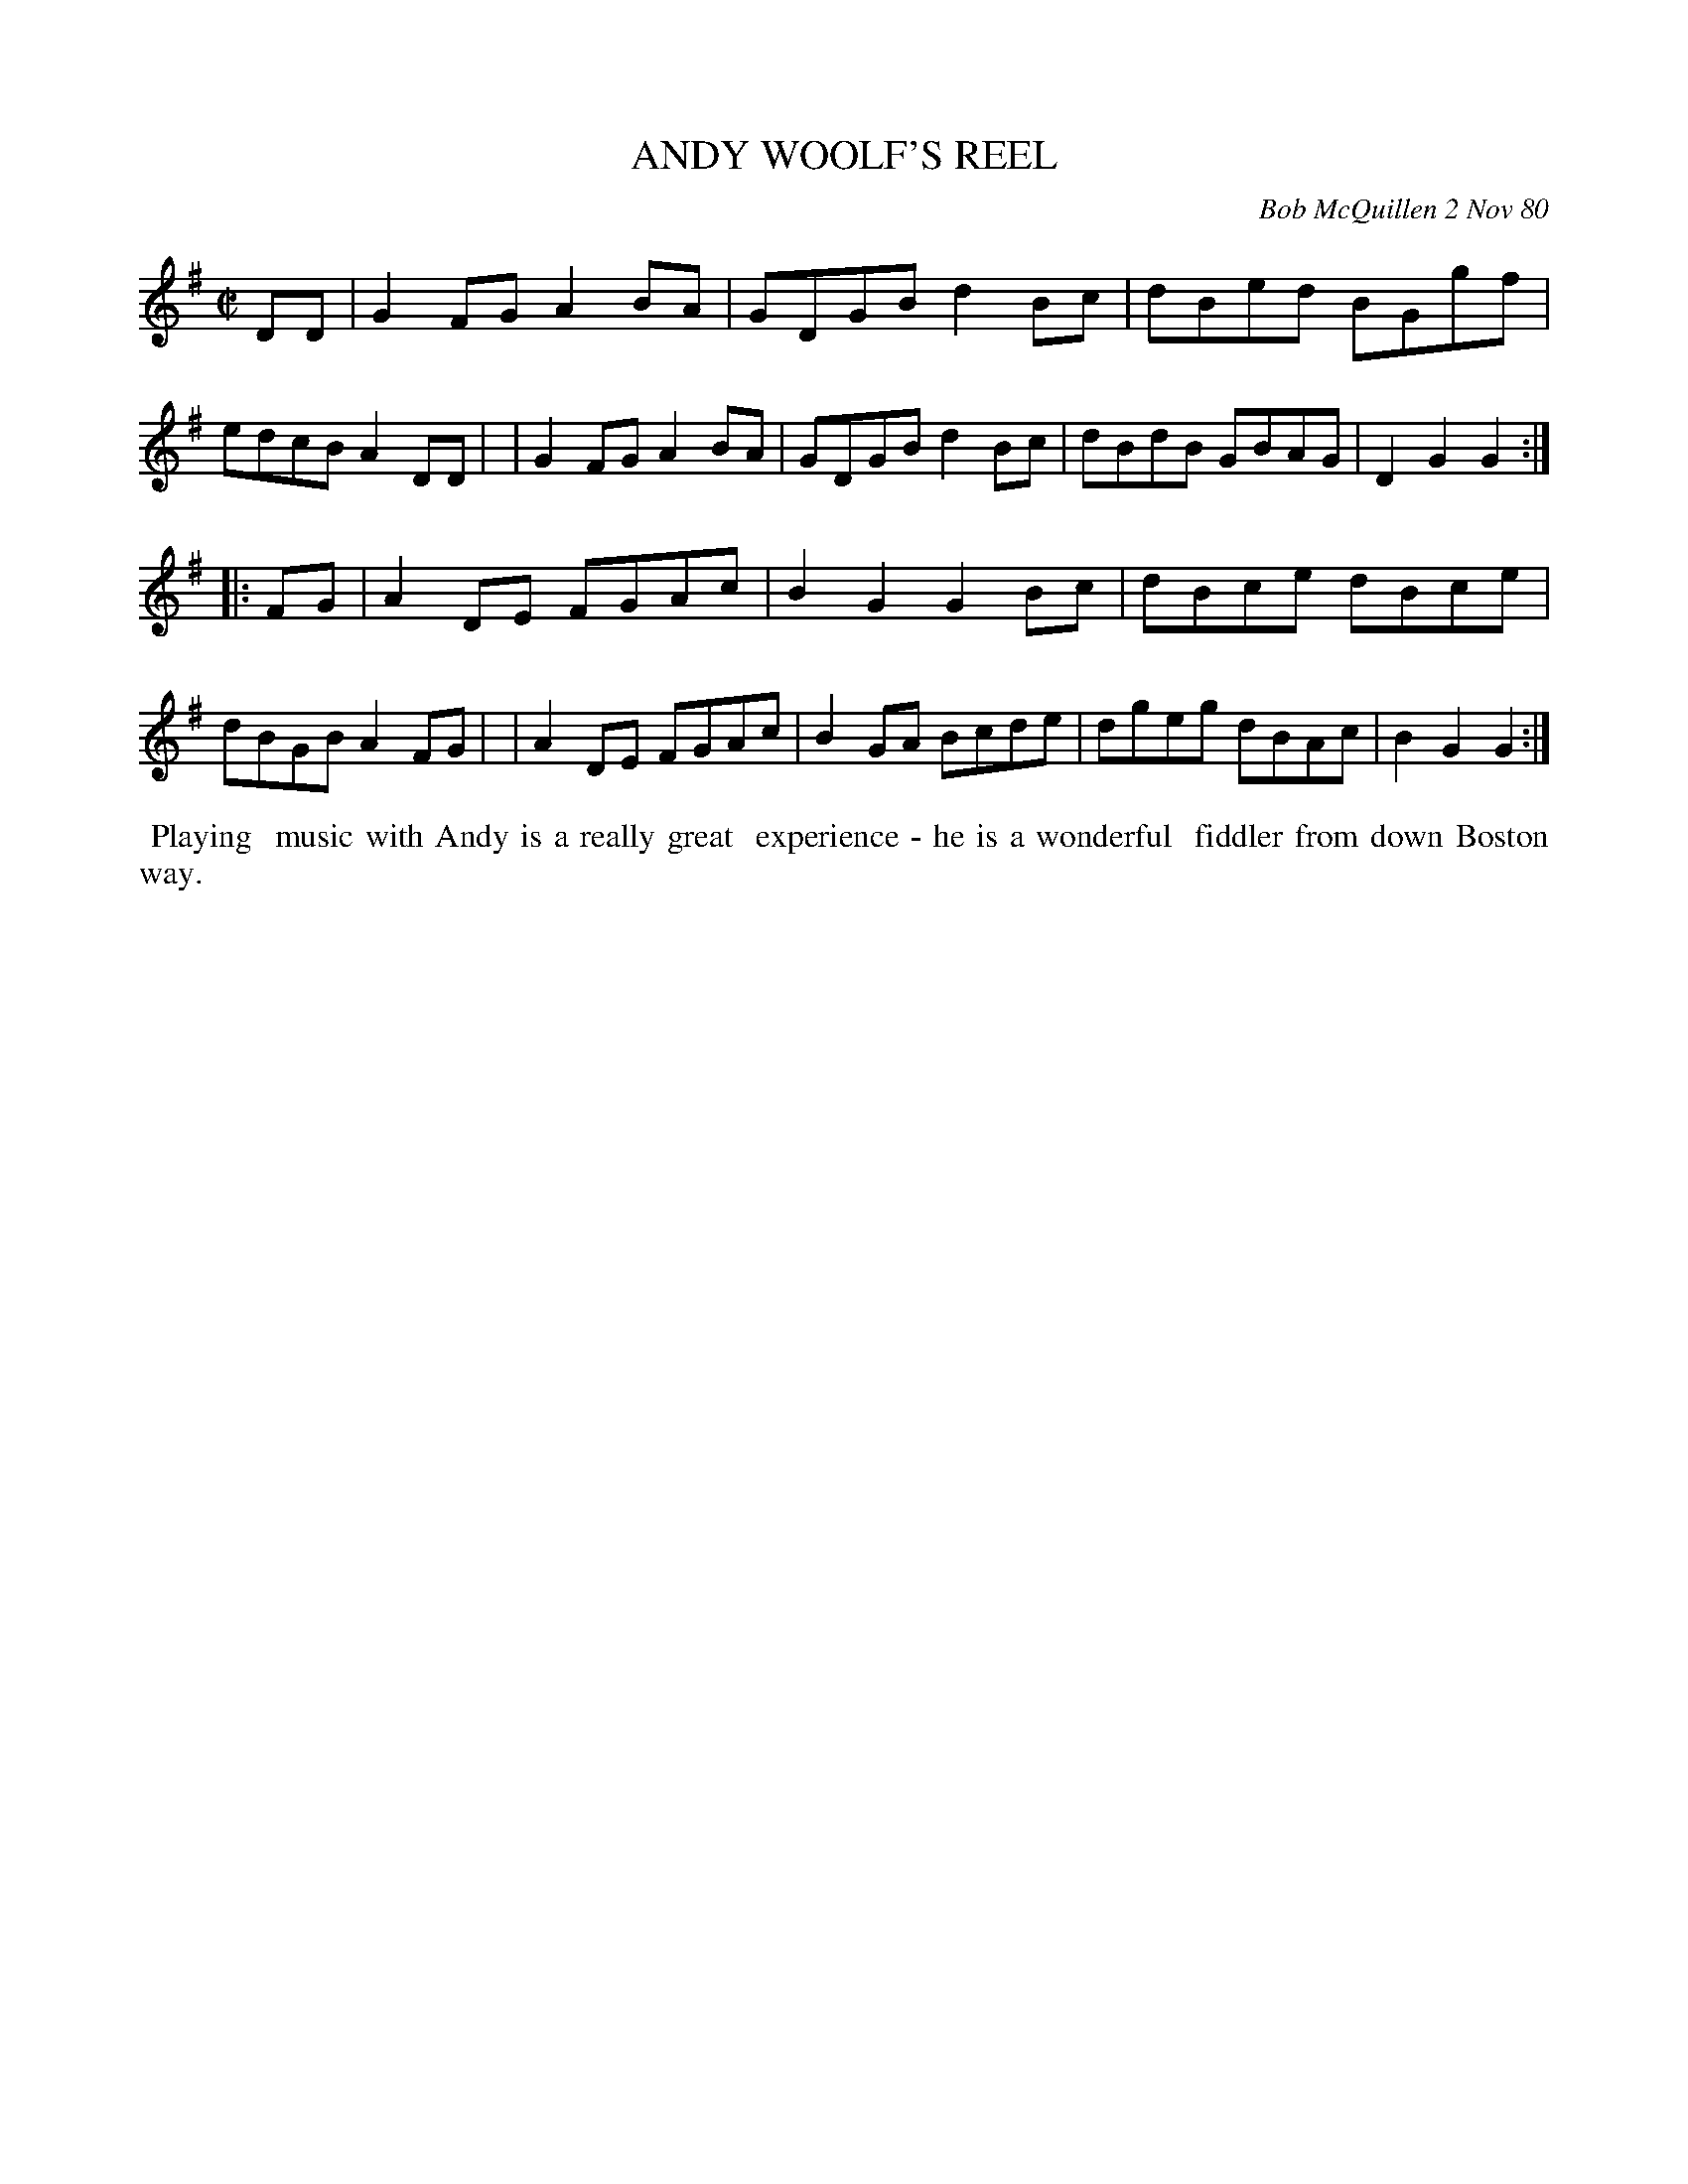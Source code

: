 X: 05004
T: ANDY WOOLF'S REEL
C: Bob McQuillen 2 Nov 80
B: Bob's Note Book 5 #4
R: reel
Z: 2005 John Chambers (2020 edited to use %%begintext rather than N: lines)
M: C|
L: 1/8
K: G
DD \
| G2FG A2BA | GDGB d2Bc | dBed BGgf | edcB A2DD |\
| G2FG A2BA | GDGB d2Bc | dBdB GBAG | D2G2 G2  :|
|: FG \
| A2DE FGAc | B2G2 G2Bc | dBce dBce | dBGB A2FG |\
| A2DE FGAc | B2GA Bcde | dgeg dBAc | B2G2 G2  :|
%%begintext align
%% Playing
%% music with Andy is a really great
%% experience - he is a wonderful
%% fiddler from down Boston way.
%%endtext
